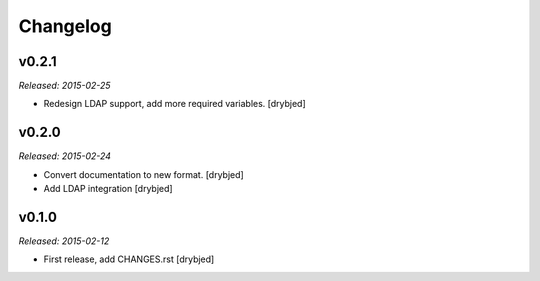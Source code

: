 Changelog
=========

v0.2.1
------

*Released: 2015-02-25*

- Redesign LDAP support, add more required variables. [drybjed]

v0.2.0
------

*Released: 2015-02-24*

- Convert documentation to new format. [drybjed]

- Add LDAP integration [drybjed]


v0.1.0
------

*Released: 2015-02-12*

- First release, add CHANGES.rst
  [drybjed]

